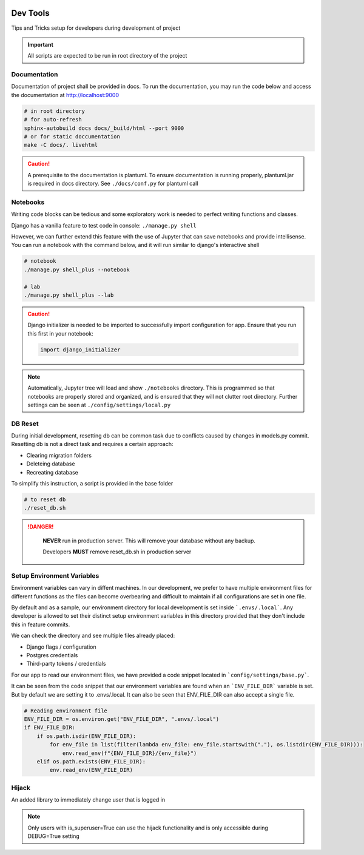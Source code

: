  .. _devtools:

Dev Tools
======================================================================

Tips and Tricks setup for developers during development of project

.. important::

    All scripts are expected to be run in root directory of the project

Documentation
-------------

Documentation of project shall be provided in docs. To run the documentation,
you may run the code below and access the documentation at http://localhost:9000

.. code-block:: shell

    # in root directory
    # for auto-refresh
    sphinx-autobuild docs docs/_build/html --port 9000
    # or for static doccumentation
    make -C docs/. livehtml

.. caution::

    A prerequisite to the documentation is plantuml.
    To ensure documentation is running properly, plantuml.jar is required in docs directory.
    See ``./docs/conf.py`` for plantuml call


Notebooks
-------------

Writing code blocks can be tedious and some exploratory work is needed to perfect writing functions and classes.

Django has a vanilla feature to test code in console: ``./manage.py shell``

However, we can further extend this feature with the use of Jupyter that can save notebooks and provide intellisense. 
You can run a notebook with the command below, and it will run similar to django's interactive shell

.. code-block:: shell

    # notebook
    ./manage.py shell_plus --notebook

    # lab
    ./manage.py shell_plus --lab

.. caution::

    Django initializer is needed to be imported to successfully import configuration
    for app. Ensure that you run this first in your notebook:

    .. code-block:: python
        
        import django_initializer
    
.. note::

    Automatically, Jupyter tree will load and show ``./notebooks`` directory.
    This is programmed so that notebooks are properly stored and organized, 
    and is ensured that they will not clutter root directory.
    Further settings can be seen at ``./config/settings/local.py``

DB Reset
-------------

During initial development, resetting db can be common task due to conflicts
caused by changes in models.py commit. Resetting db is not a direct task and
requires a certain approach:

* Clearing migration folders
* Deleteing database
* Recreating database

To simplify this instruction, a script is provided in the base folder

.. code-block:: shell

    # to reset db
    ./reset_db.sh

.. danger::

    **NEVER** run in production server. 
    This will remove your database without any backup.

    Developers **MUST** remove reset_db.sh in production server

 .. _setup_environment_variables:

Setup Environment Variables
-------------

Environment variables can vary in diffent machines.
In our development, we prefer to have multiple environment files for different functions as the files can 
become overbearing and difficult to maintain if all configurations are set in one file.

By default and as a sample, our environment directory for local development is set inside ```.envs/.local```.
Any developer is allowed to set their distinct setup environment variables in this directory
provided that they don't include this in feature commits.

We can check the directory and see multiple files already placed:

* Django flags / configuration
* Postgres credentials
* Third-party tokens / credentials

For our app to read our environment files, we have provided a code snippet
located in ```config/settings/base.py```.

It can be seen from the code snippet that our environment variables are found
when an ```ENV_FILE_DIR``` variable is set. But by default we are setting it to
.envs/.local. It can also be seen that ENV_FILE_DIR can also accept a single file.

.. code-block:: python

    # Reading environment file
    ENV_FILE_DIR = os.environ.get("ENV_FILE_DIR", ".envs/.local")
    if ENV_FILE_DIR:
        if os.path.isdir(ENV_FILE_DIR):
            for env_file in list(filter(lambda env_file: env_file.startswith("."), os.listdir(ENV_FILE_DIR))):
                env.read_env(f"{ENV_FILE_DIR}/{env_file}")
        elif os.path.exists(ENV_FILE_DIR):
            env.read_env(ENV_FILE_DIR)

Hijack
-------------------------------

An added library to immediately change user that is logged in

.. note::

    Only users with is_superuser=True can use the hijack functionality
    and is only accessible during DEBUG=True setting